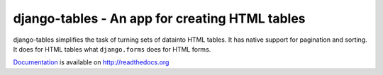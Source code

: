 ===============================================
django-tables - An app for creating HTML tables
===============================================

django-tables simplifies the task of turning sets of datainto HTML tables. It
has native support for pagination and sorting. It does for HTML tables what
``django.forms`` does for HTML forms.

Documentation_ is available on http://readthedocs.org

.. _Documentation: http://readthedocs.org/docs/django-tables/en/latest/
